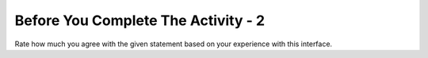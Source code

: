 Before You Complete The Activity - 2
===============================

Rate how much you agree with the given statement based on your experience with this interface.

.. poll:: poll-usability1
   :option_1: Strongly Disagree
   :option_2: Disagree
   :option_3: Somewhat Disagree
   :option_4: Neither Agree nor Disagree
   :option_5: Somewhat Agree
   :option_6: Agree
   :option_7: Strongly Agree

   Overall, I am satisfied with how easy it is to use this system. 

.. poll:: poll-usability2
   :option_1: Strongly Disagree
   :option_2: Disagree
   :option_3: Somewhat Disagree
   :option_4: Neither Agree nor Disagree
   :option_5: Somewhat Agree
   :option_6: Agree
   :option_7: Strongly Agree

   I felt comfortable using this system. 


.. poll:: poll-usability3
   :option_1: Strongly Disagree
   :option_2: Disagree
   :option_3: Somewhat Disagree
   :option_4: Neither Agree nor Disagree
   :option_5: Somewhat Agree
   :option_6: Agree
   :option_7: Strongly Agree

   I believe I learned this material effectively using this system.

.. poll:: poll-usability4
   :option_1: Strongly Disagree
   :option_2: Disagree
   :option_3: Somewhat Disagree
   :option_4: Neither Agree nor Disagree
   :option_5: Somewhat Agree
   :option_6: Agree
   :option_7: Strongly Agree

   The information provided with the system was effective in helping me complete the tasks & scenarios. 

.. poll:: poll-usability5
   :option_1: Strongly Disagree
   :option_2: Disagree
   :option_3: Somewhat Disagree
   :option_4: Neither Agree nor Disagree
   :option_5: Somewhat Agree
   :option_6: Agree
   :option_7: Strongly Agree

   I liked using the interface of this system.



.. shortanswer:: interview-opt-in

   If you would to participate in an OPTIONAL 30-minute interview about your experience, please provide your email address below.


